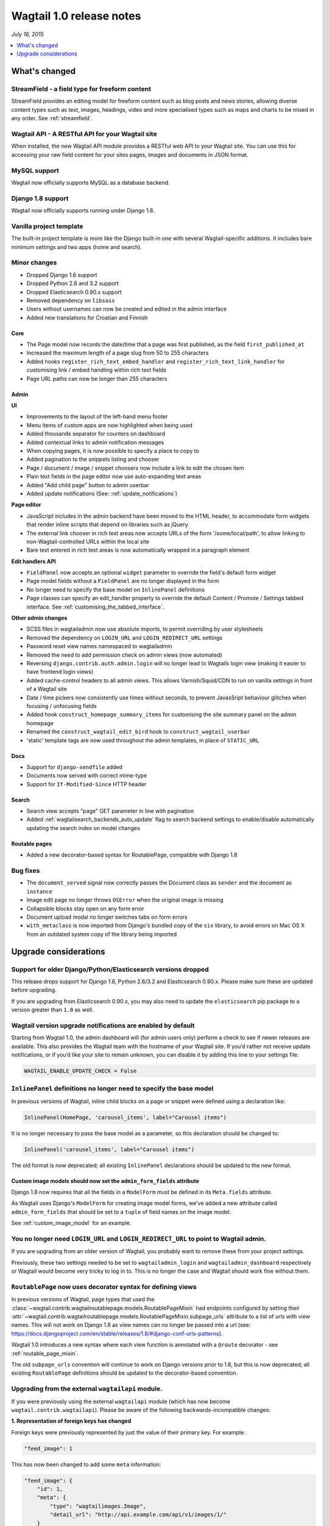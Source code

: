 =========================
Wagtail 1.0 release notes
=========================

*July 16, 2015*

.. contents::
    :local:
    :depth: 1


What's changed
==============

StreamField - a field type for freeform content
~~~~~~~~~~~~~~~~~~~~~~~~~~~~~~~~~~~~~~~~~~~~~~~

StreamField provides an editing model for freeform content such as blog posts and news stories, allowing diverse content types such as text, images, headings, video and more specialised types such as maps and charts to be mixed in any order. See :ref:`streamfield`.


Wagtail API - A RESTful API for your Wagtail site
~~~~~~~~~~~~~~~~~~~~~~~~~~~~~~~~~~~~~~~~~~~~~~~~~

When installed, the new Wagtail API module provides a RESTful web API to your
Wagtail site. You can use this for accessing your raw field content for your
sites pages, images and documents in JSON format.


MySQL support
~~~~~~~~~~~~~

Wagtail now officially supports MySQL as a database backend.


Django 1.8 support
~~~~~~~~~~~~~~~~~~

Wagtail now officially supports running under Django 1.8.


Vanilla project template
~~~~~~~~~~~~~~~~~~~~~~~~

The built-in project template is more like the Django built-in one with several
Wagtail-specific additions. It includes bare minimum settings and two apps (home and search).


Minor changes
~~~~~~~~~~~~~

* Dropped Django 1.6 support
* Dropped Python 2.6 and 3.2 support
* Dropped Elasticsearch 0.90.x support
* Removed dependency on ``libsass``
* Users without usernames can now be created and edited in the admin interface
* Added new translations for Croatian and Finnish


Core
----

* The Page model now records the date/time that a page was first published, as the field ``first_published_at``
* Increased the maximum length of a page slug from 50 to 255 characters
* Added hooks ``register_rich_text_embed_handler`` and ``register_rich_text_link_handler`` for customising link / embed handling within rich text fields
* Page URL paths can now be longer than 255 characters


Admin
-----

**UI**

* Improvements to the layout of the left-hand menu footer
* Menu items of custom apps are now highlighted when being used
* Added thousands separator for counters on dashboard
* Added contextual links to admin notification messages
* When copying pages, it is now possible to specify a place to copy to
* Added pagination to the snippets listing and chooser
* Page / document / image / snippet choosers now include a link to edit the chosen item
* Plain text fields in the page editor now use auto-expanding text areas
* Added "Add child page" button to admin userbar
* Added update notifications (See: :ref:`update_notifications`)


**Page editor**

* JavaScript includes in the admin backend have been moved to the HTML header, to accommodate form widgets that render inline scripts that depend on libraries such as jQuery
* The external link chooser in rich text areas now accepts URLs of the form '/some/local/path', to allow linking to non-Wagtail-controlled URLs within the local site
* Bare text entered in rich text areas is now automatically wrapped in a paragraph element


**Edit handlers API**

* ``FieldPanel`` now accepts an optional ``widget`` parameter to override the field's default form widget
* Page model fields without a ``FieldPanel`` are no longer displayed in the form
* No longer need to specify the base model on ``InlinePanel`` definitions
* Page classes can specify an edit_handler property to override the default Content / Promote / Settings tabbed interface. See :ref:`customising_the_tabbed_interface`.


**Other admin changes**

* SCSS files in wagtailadmin now use absolute imports, to permit overriding by user stylesheets
* Removed the dependency on ``LOGIN_URL`` and ``LOGIN_REDIRECT_URL`` settings
* Password reset view names namespaced to wagtailadmin
* Removed the need to add permission check on admin views (now automated)
* Reversing ``django.contrib.auth.admin.login`` will no longer lead to Wagtails login view (making it easier to have frontend login views)
* Added cache-control headers to all admin views. This allows Varnish/Squid/CDN to run on vanilla settings in front of a Wagtail site
* Date / time pickers now consistently use times without seconds, to prevent JavasSript behaviour glitches when focusing / unfocusing fields
* Added hook ``construct_homepage_summary_items`` for customising the site summary panel on the admin homepage
* Renamed the ``construct_wagtail_edit_bird`` hook to ``construct_wagtail_userbar``
* 'static' template tags are now used throughout the admin templates, in place of ``STATIC_URL``


Docs
----

* Support for ``django-sendfile`` added
* Documents now served with correct mime-type
* Support for ``If-Modified-Since`` HTTP header


Search
------

* Search view accepts "page" GET parameter in line with pagination
* Added :ref:`wagtailsearch_backends_auto_update` flag to search backend settings to enable/disable automatically updating the search index on model changes


Routable pages
--------------

* Added a new decorator-based syntax for RoutablePage, compatible with Django 1.8


Bug fixes
~~~~~~~~~

* The ``document_served`` signal now correctly passes the Document class as ``sender`` and the document as ``instance``
* Image edit page no longer throws ``OSError`` when the original image is missing
* Collapsible blocks stay open on any form error
* Document upload modal no longer switches tabs on form errors
* ``with_metaclass`` is now imported from Django's bundled copy of the ``six`` library, to avoid errors on Mac OS X from an outdated system copy of the library being imported


Upgrade considerations
======================

Support for older Django/Python/Elasticsearch versions dropped
~~~~~~~~~~~~~~~~~~~~~~~~~~~~~~~~~~~~~~~~~~~~~~~~~~~~~~~~~~~~~~

This release drops support for Django 1.6, Python 2.6/3.2 and Elasticsearch 0.90.x. Please make sure these are updated before upgrading.

If you are upgrading from Elasticsearch 0.90.x, you may also need to update the ``elasticsearch`` pip package to a version greater than ``1.0`` as well.

Wagtail version upgrade notifications are enabled by default
~~~~~~~~~~~~~~~~~~~~~~~~~~~~~~~~~~~~~~~~~~~~~~~~~~~~~~~~~~~~

Starting from Wagtail 1.0, the admin dashboard will (for admin users only) perform a check to see if newer releases are available. This also provides the Wagtail team with the hostname of your Wagtail site. If you’d rather not receive update notifications, or if you’d like your site to remain unknown, you can disable it by adding this line to your settings file:

.. code-block:: python

    WAGTAIL_ENABLE_UPDATE_CHECK = False

``InlinePanel`` definitions no longer need to specify the base model
~~~~~~~~~~~~~~~~~~~~~~~~~~~~~~~~~~~~~~~~~~~~~~~~~~~~~~~~~~~~~~~~~~~~

In previous versions of Wagtail, inline child blocks on a page or snippet were defined using a declaration like:

.. code-block:: python

    InlinePanel(HomePage, 'carousel_items', label="Carousel items")

It is no longer necessary to pass the base model as a parameter, so this declaration should be changed to:

.. code-block:: python

    InlinePanel('carousel_items', label="Carousel items")

The old format is now deprecated; all existing ``InlinePanel`` declarations should be updated to the new format.

Custom image models should now set the ``admin_form_fields`` attribute
----------------------------------------------------------------------

Django 1.8 now requires that all the fields in a ``ModelForm`` must be defined in its ``Meta.fields`` attribute.

As Wagtail uses Django's ``ModelForm`` for creating image model forms, we've added a new attribute called ``admin_form_fields``
that should be set to a ``tuple`` of field names on the image model.

See :ref:`custom_image_model` for an example.

You no longer need ``LOGIN_URL`` and ``LOGIN_REDIRECT_URL`` to point to Wagtail admin.
~~~~~~~~~~~~~~~~~~~~~~~~~~~~~~~~~~~~~~~~~~~~~~~~~~~~~~~~~~~~~~~~~~~~~~~~~~~~~~~~~~~~~~

If you are upgrading from an older version of Wagtail, you probably want to remove these from your project settings.

Previously, these two settings needed to be set to ``wagtailadmin_login`` and ``wagtailadmin_dashboard``
respectively or Wagtail would become very tricky to log in to. This is no longer the case and Wagtail
should work fine without them.

``RoutablePage`` now uses decorator syntax for defining views
~~~~~~~~~~~~~~~~~~~~~~~~~~~~~~~~~~~~~~~~~~~~~~~~~~~~~~~~~~~~~

In previous versions of Wagtail, page types that used the :class:`~wagtail.contrib.wagtailroutablepage.models.RoutablePageMixin` had endpoints configured by setting their :attr:`~wagtail.contrib.wagtailroutablepage.models.RoutablePageMixin.subpage_urls` attribute to a list of urls with view names. This will not work on Django 1.8 as view names can no longer be passed into a url (see: https://docs.djangoproject.com/en/stable/releases/1.8/#django-conf-urls-patterns).

Wagtail 1.0 introduces a new syntax where each view function is annotated with a ``@route`` decorator - see :ref:`routable_page_mixin`.

The old ``subpage_urls`` convention will continue to work on Django versions prior to 1.8, but this is now deprecated; all existing ``RoutablePage`` definitions should be updated to the decorator-based convention.

Upgrading from the external ``wagtailapi`` module.
~~~~~~~~~~~~~~~~~~~~~~~~~~~~~~~~~~~~~~~~~~~~~~~~~~

If you were previously using the external ``wagtailapi`` module (which has now become ``wagtail.contrib.wagtailapi``). Please be aware of the following backwards-incompatible changes:


**1. Representation of foreign keys has changed**

Foreign keys were previously represented by just the value of their primary key.
For example:

.. code-block:: python

    "feed_image": 1

This has now been changed to add some ``meta`` information:

.. code-block:: python

    "feed_image": {
        "id": 1,
        "meta": {
            "type": "wagtailimages.Image",
            "detail_url": "http://api.example.com/api/v1/images/1/"
        }
    }


**2. On the page detail view, the "parent" field has been moved out of meta**

Previously, there was a "parent" field in the "meta" section on the page detail
view:

.. code-block:: python

    {
        "id": 10,
        "meta": {
             "type": "demo.BlogPage",
             "parent": 2
        },

        ...
    }


This has now been moved to the top level. Also, the above change to how foreign
keys are represented applies to this field too:

.. code-block:: python

    {
        "id": 10,
        "meta": {
             "type": "demo.BlogPage"
        },
        "parent": {
             "id": 2,
             "meta": {
                 "type": "demo.BlogIndexPage"
             }
        }

        ...
    }

Celery no longer automatically used for sending notification emails
~~~~~~~~~~~~~~~~~~~~~~~~~~~~~~~~~~~~~~~~~~~~~~~~~~~~~~~~~~~~~~~~~~~

Previously, Wagtail would try to use Celery whenever the ``djcelery`` module was
installed, even if Celery wasn't actually set up. This could cause a very hard
to track down problem where notification emails would not be sent so this
functionality has now been removed.

If you would like to keep using Celery for sending notification emails, have a
look at: `django-celery-email <https://pypi.python.org/pypi/django-celery-email>`_

Login/Password reset views renamed
~~~~~~~~~~~~~~~~~~~~~~~~~~~~~~~~~~

It was previously possible to reverse the Wagtail login view using ``django.contrib.auth.views.login``.
This is no longer possible. Update any references to ``wagtailadmin_login``.

Password reset view name has changed from ``password_reset`` to ``wagtailadmin_password_reset``.

JavaScript includes in admin backend have been moved
~~~~~~~~~~~~~~~~~~~~~~~~~~~~~~~~~~~~~~~~~~~~~~~~~~~~

To improve compatibility with third-party form widgets, pages within the Wagtail admin backend now output their JavaScript includes in the HTML header, rather than at the end of the page. If your project extends the admin backend (through the ``register_admin_menu_item`` hook, for example) you will need to ensure that all associated JavaScript code runs correctly from the new location. In particular, any code that accesses HTML elements will need to be contained in an 'onload' handler (e.g. jQuery's ``$(document).ready()``).

EditHandler internal API has changed
~~~~~~~~~~~~~~~~~~~~~~~~~~~~~~~~~~~~

While it is not an official Wagtail API, it has been possible for Wagtail site implementers to define their own ``EditHandler`` subclasses for use in panel definitions, to customise the behaviour of the page / snippet editing forms. If you have made use of this facility, you will need to update your custom EditHandlers, as this mechanism has been refactored (to allow EditHandler classes to keep a persistent reference to their corresponding model). If you have only used Wagtail's built-in panel types (``FieldPanel``, ``InlinePanel``, ``PageChooserPanel`` and so on), you are unaffected by this change.

Previously, functions like ``FieldPanel`` acted as 'factory' functions, where a call such as ``FieldPanel('title')`` constructed and returned an ``EditHandler`` subclass tailored to work on a 'title' field. These functions now return an object with a ``bind_to_model`` method instead; the EditHandler subclass can be obtained by calling this with the model class as a parameter. As a guide to updating your custom EditHandler code, you may wish to refer to `the relevant change to the Wagtail codebase <https://github.com/wagtail/wagtail/commit/121c01c7f7db6087a985fa8dc9957bc78b9f6a6a>`_.

chooser_panel templates are obsolete
~~~~~~~~~~~~~~~~~~~~~~~~~~~~~~~~~~~~

If you have added your own custom admin views to the Wagtail admin (e.g. through the ``register_admin_urls`` hook), you may have used one of the following template includes to incorporate a chooser element for pages, documents, images or snippets into your forms:

- ``wagtailadmin/edit_handlers/chooser_panel.html``
- ``wagtailadmin/edit_handlers/page_chooser_panel.html``
- ``wagtaildocs/edit_handlers/document_chooser_panel.html``
- ``wagtailimages/edit_handlers/image_chooser_panel.html``
- ``wagtailsnippets/edit_handlers/snippet_chooser_panel.html``

All of these templates are now deprecated. Wagtail now provides a set of Django form widgets for this purpose - ``AdminPageChooser``, ``AdminDocumentChooser``, ``AdminImageChooser`` and ``AdminSnippetChooser`` - which can be used in place of the ``HiddenInput`` widget that these form fields were previously using. The field can then be rendered using the regular ``wagtailadmin/shared/field.html`` or ``wagtailadmin/shared/field_as_li.html`` template.

``document_served`` signal arguments have changed
~~~~~~~~~~~~~~~~~~~~~~~~~~~~~~~~~~~~~~~~~~~~~~~~~

Previously, the ``document_served`` signal (which is fired whenever a user downloads a document) passed the document instance as the ``sender``. This has now been changed to correspond the behaviour of Django's built-in signals; ``sender`` is now the ``Document`` class, and the document instance is passed as the argument ``instance``. Any existing signal listeners that expect to receive the document instance in ``sender`` must now be updated to check the ``instance`` argument instead.

Custom image models must specify an ``admin_form_fields`` list
~~~~~~~~~~~~~~~~~~~~~~~~~~~~~~~~~~~~~~~~~~~~~~~~~~~~~~~~~~~~~~

Previously, the forms for creating and editing images followed Django's default behaviour of showing all fields defined on the model; this would include any custom fields specific to your project that you defined by subclassing ``AbstractImage`` and setting ``WAGTAILIMAGES_IMAGE_MODEL``. This behaviour is risky as it may lead to fields being unintentionally exposed to the user, and so Django has deprecated this, for removal in Django 1.8. Accordingly, if you create your own custom subclass of ``AbstractImage``, you must now provide an ``admin_form_fields`` property, listing the fields that should appear on the image creation / editing form - for example:

.. code-block:: python

    from wagtail.wagtailimages.models import AbstractImage, Image

    class MyImage(AbstractImage):
        photographer = models.CharField(max_length=255)
        has_legal_approval = models.BooleanField()

        admin_form_fields = Image.admin_form_fields + ['photographer']

``construct_wagtail_edit_bird`` hook has been renamed
~~~~~~~~~~~~~~~~~~~~~~~~~~~~~~~~~~~~~~~~~~~~~~~~~~~~~

Previously you could customise the Wagtail userbar using the ``construct_wagtail_edit_bird`` hook.
The hook has been renamed to ``construct_wagtail_userbar``.

The old hook is now deprecated; all existing ``construct_wagtail_edit_bird`` declarations should be updated to the new hook.


``IMAGE_COMPRESSION_QUALITY`` setting has been renamed
~~~~~~~~~~~~~~~~~~~~~~~~~~~~~~~~~~~~~~~~~~~~~~~~~~~~~~

The ``IMAGE_COMPRESSION_QUALITY`` setting, which determines the quality of saved JPEG images as a value from 1 to 100, has been renamed to ``WAGTAILIMAGES_JPEG_QUALITY``. If you have used this setting, please update your settings file accordingly.
